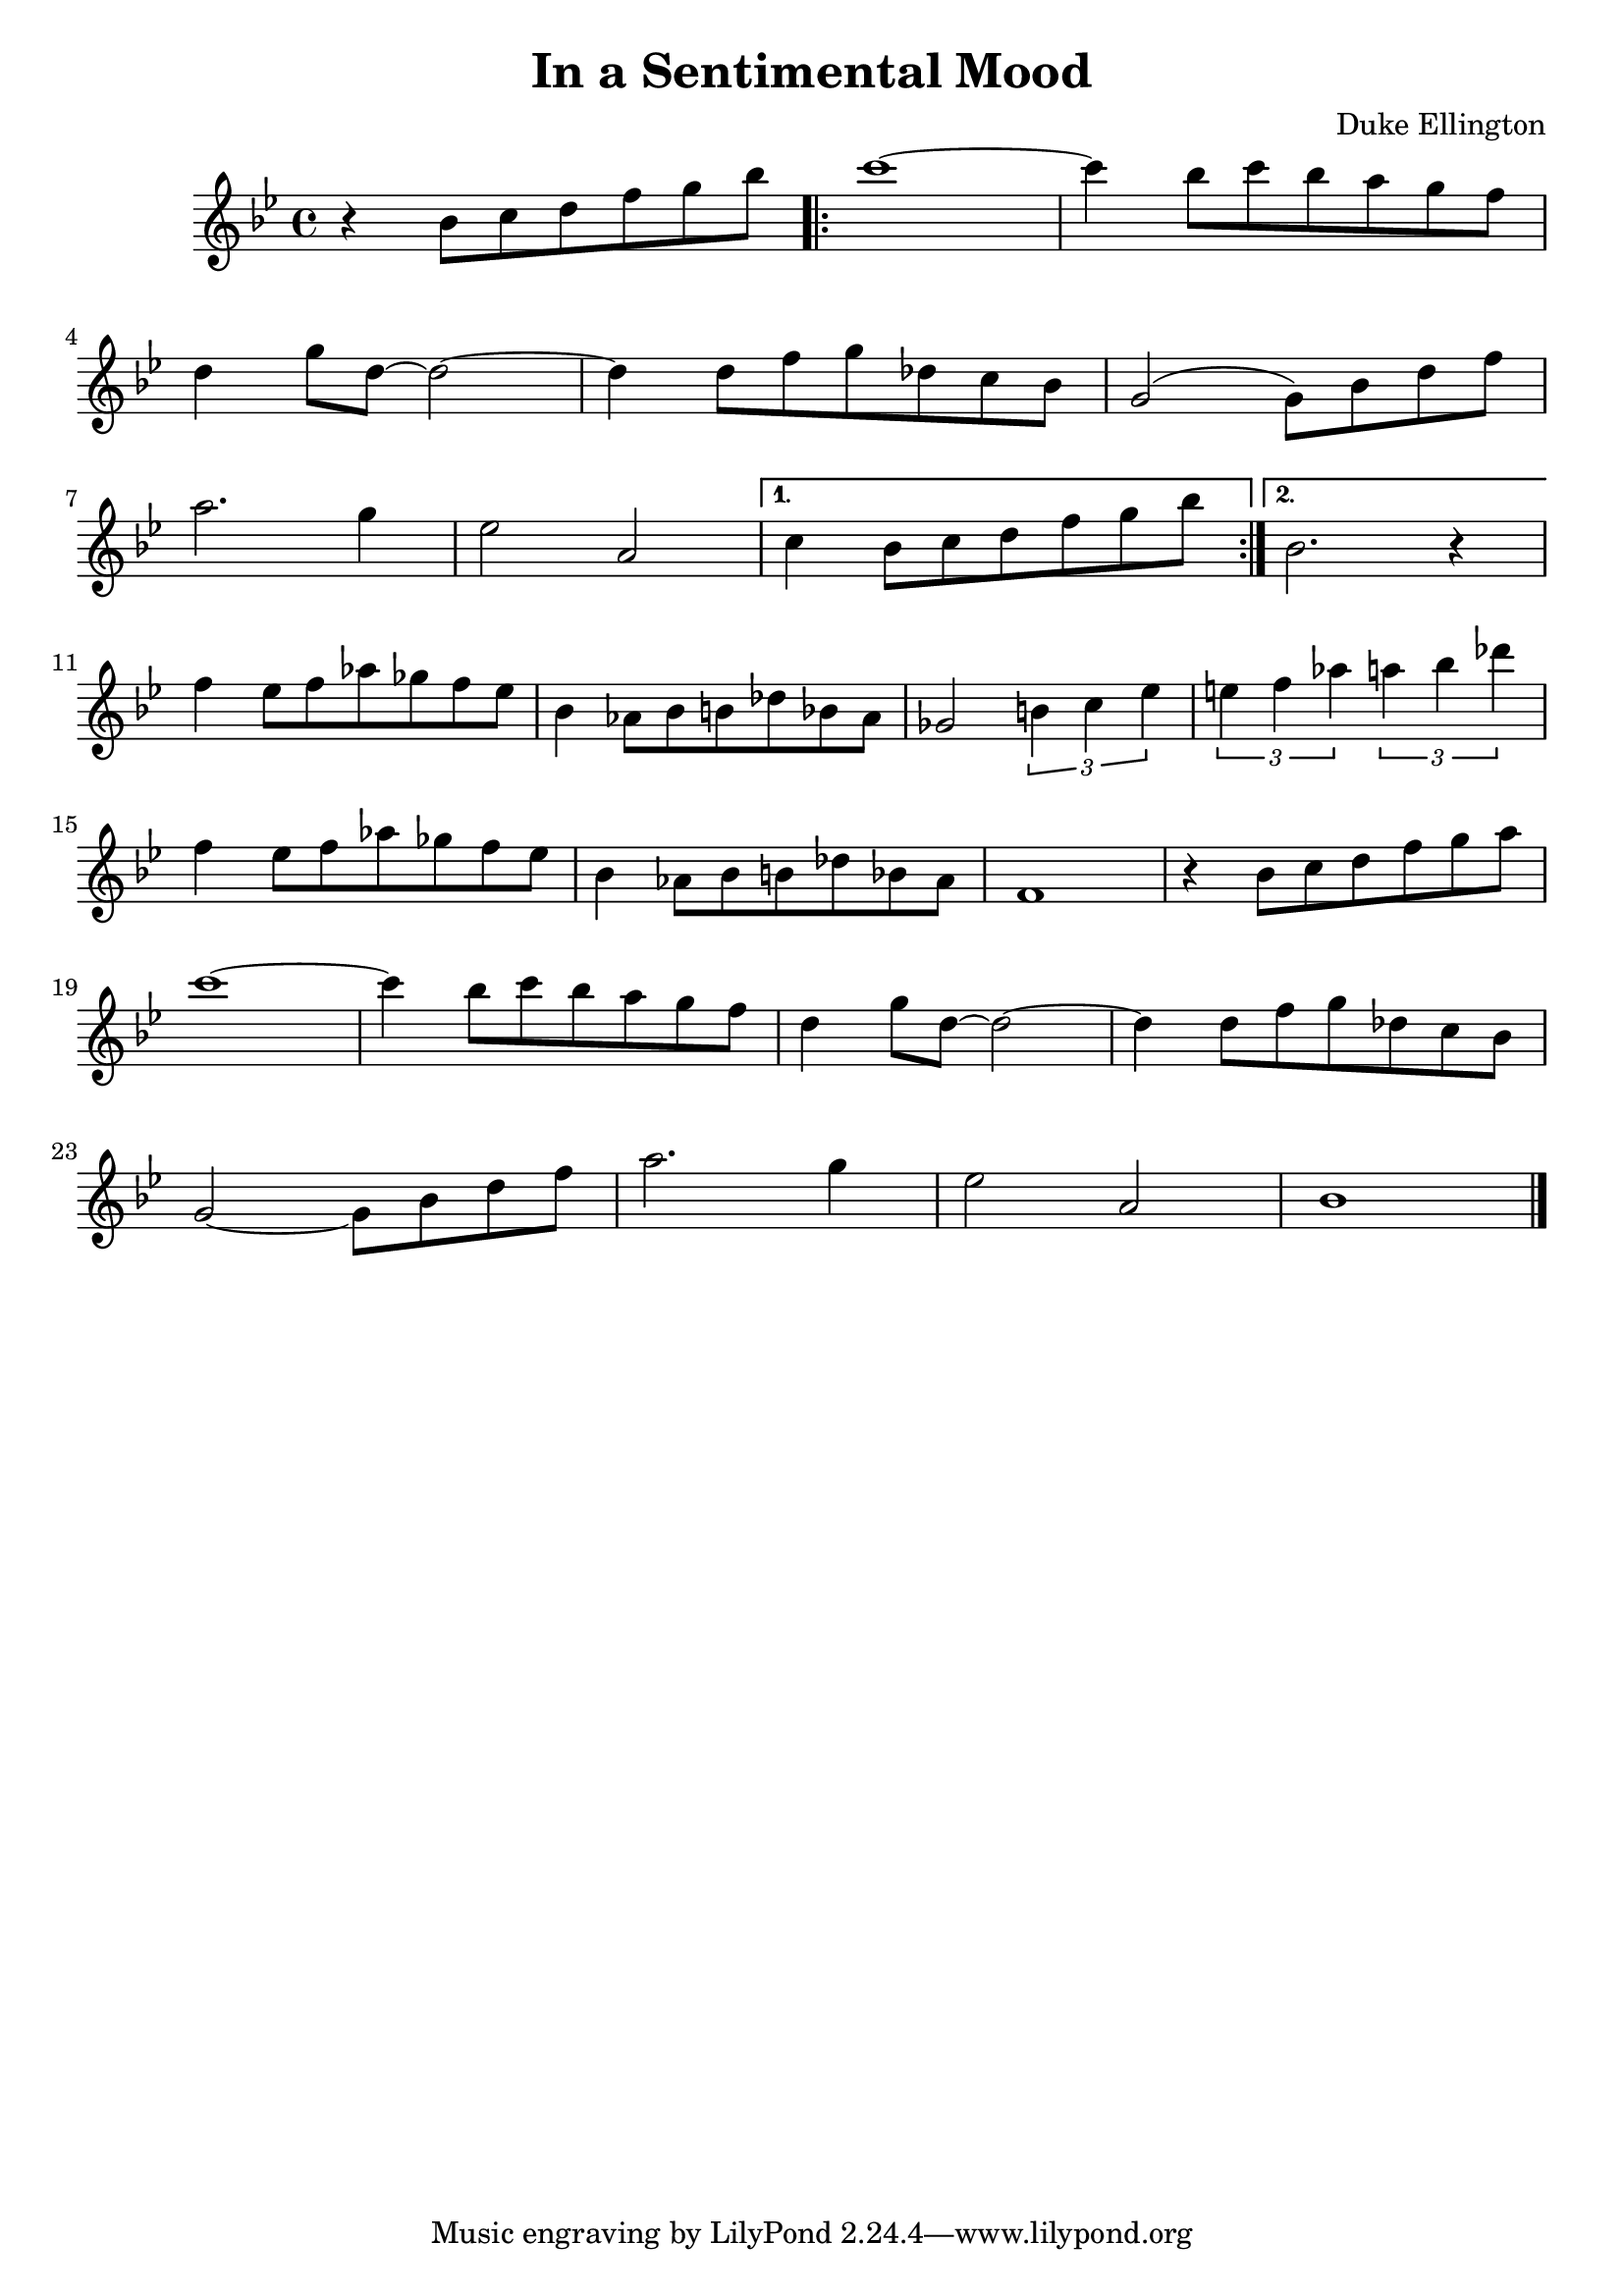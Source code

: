 % LilyBin
\header {
    title = "In a Sentimental Mood"
	composer = "Duke Ellington"
}

\score {
	{
	   \key g \minor
	   \relative b' {
		    r4 bes8 [c d f g bes]
			\repeat volta 2 {
			   c1 ~
			   c4 bes8 [c bes a g f]
			   \break
			   
			   d4 g8 [d8] ~ d2 ~
			   d4 d8 [f g des c bes]
			   g2 (g8) [bes d f]
			   \break
			   
			   a2. g4
			   ees2 a,
			}
		    \alternative {
			   { c4 bes8 [c d f g bes] | }
		       { bes,2. r4 | }
		    }
			\break
			
			f'4 ees8 [f aes ges f ees]
			bes4 aes8 [bes b des bes aes]
			ges2 \tuplet 3/2 {b4 c ees}
			\tuplet 3/2 {e f aes}
			    \tuplet 3/2 {a bes des}
			\break
			
			f,4 ees8 [f aes ges f ees]
			bes4 aes8 [bes b des bes aes]
			f1
			r4 bes8 [c d f g a]
			\break
			
			c1 ~
			c4 bes8 [c bes a g f]
			d4 g8 [d] ~ d2 ~
			d4 d8 [f g des c bes]
			\break
			
			g2 ~ g8 [bes d f]
			a2. g4
			ees2 a,2
			bes1
			\bar "|."
		}
	}
	\layout{}
	\midi{}
}

